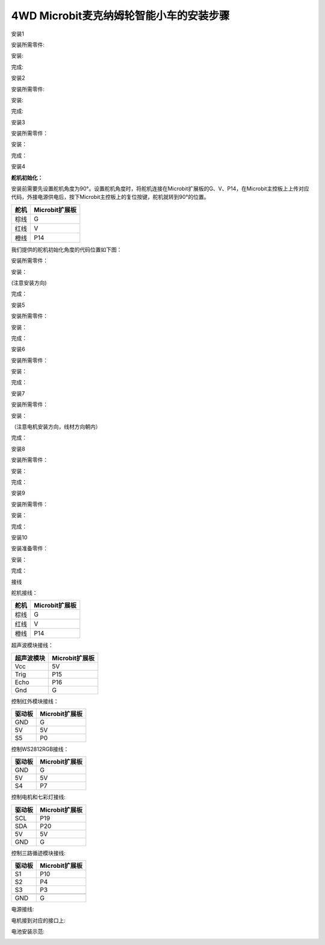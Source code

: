 .. _4wd-microbit麦克纳姆轮智能小车的安装步骤:

4WD Microbit麦克纳姆轮智能小车的安装步骤
----------------------------------------

安装1

安装所需零件:

|Img|

安装:

|image1|

完成:

|image2|

安装2

安装所需零件:

|image3|

安装:

|image4|

完成:

|image5|

安装3

安装所需零件：

|image6|

安装：

|image7|

完成：

|image8|

安装4

**舵机初始化：**

安装前需要先设置舵机角度为90°。设置舵机角度时，将舵机连接在Microbit扩展板的G、V、P14，在Microbit主控板上上传对应代码，外接电源供电后，按下Microbit主控板上的复位按键，舵机就转到90°的位置。

==== ==============
舵机 Microbit扩展板
==== ==============
棕线 G
红线 V
橙线 P14
==== ==============

|image9|

|image10|

我们提供的舵机初始化角度的代码位置如下图：

|image11|

安装所需零件：

|image12|

安装：

(注意安装方向) |image13|

完成：

|image14|

安装5

安装所需零件：

|image15|

安装：

|image16|

完成：

|image17|

安装6

安装所需零件：

|image18|

安装：

|image19|

完成：

|image20|

安装7

安装所需零件：

|image21|

安装：

（注意电机安装方向，线材方向朝内）

|image22|

完成：

|image23|

安装8

安装所需零件：

|image24|

安装：

|image25|

完成：

|image26|

安装9

安装所需零件：

|image27|

安装：

|image28|

完成：

|image29|

安装10

安装准备零件：

|image30|

安装：

|image31|

完成：

|image32|

接线

舵机接线：

==== ==============
舵机 Microbit扩展板
==== ==============
棕线 G
红线 V
橙线 P14
==== ==============

|image33|

|image34|

超声波模块接线：

========== ==============
超声波模块 Microbit扩展板
========== ==============
Vcc        5V
Trig       P15
Echo       P16
Gnd        G
========== ==============

|image35|

|image36|

控制红外模块接线：

====== ==============
驱动板 Microbit扩展板
====== ==============
GND    G
5V     5V
S5     P0
====== ==============

|image37|

|image38|

控制WS2812RGB接线：

====== ==============
驱动板 Microbit扩展板
====== ==============
GND    G
5V     5V
S4     P7
====== ==============

|image39|

|image40|

控制电机和七彩灯接线:

====== ==============
驱动板 Microbit扩展板
====== ==============
SCL    P19
SDA    P20
5V     5V
GND    G
====== ==============

|image41|

|image42|

控制三路循迹模块接线:

====== ==============
驱动板 Microbit扩展板
====== ==============
S1     P10
S2     P4
S3     P3
\      
GND    G
====== ==============

|image43| |image44|

电源接线:

|image45|

电机接到对应的接口上:

|image46|

电池安装示范:

|image47|

.. |Img| image:: ./media/img-20230428160048.png
.. |image1| image:: ./media/img-20230428160108.png
.. |image2| image:: ./media/img-20230428160119.png
.. |image3| image:: ./media/img-20230428160132.png
.. |image4| image:: ./media/img-20230428160143.png
.. |image5| image:: ./media/img-20230428160221.png
.. |image6| image:: ./media/img-20230428160244.png
.. |image7| image:: ./media/img-20230428160254.png
.. |image8| image:: ./media/img-20230428160325.png
.. |image9| image:: ./media/img-20230523113829.png
.. |image10| image:: ./media/img-20230428160816.png
.. |image11| image:: ./media/img-20230428161043.png
.. |image12| image:: ./media/img-20230428163728.png
.. |image13| image:: ./media/img-20230428163800.png
.. |image14| image:: ./media/img-20230428163827.png
.. |image15| image:: ./media/img-20230428163859.png
.. |image16| image:: ./media/img-20230428163917.png
.. |image17| image:: ./media/img-20230428163926.png
.. |image18| image:: ./media/img-20230428164033.png
.. |image19| image:: ./media/img-20230428164040.png
.. |image20| image:: ./media/img-20230428164048.png
.. |image21| image:: ./media/img-20230428164114.png
.. |image22| image:: ./media/img-20230428164218.png
.. |image23| image:: ./media/img-20230428164226.png
.. |image24| image:: ./media/img-20230428164353.png
.. |image25| image:: ./media/img-20230428164440.png
.. |image26| image:: ./media/img-20230428164459.png
.. |image27| image:: ./media/img-20230428164516.png
.. |image28| image:: ./media/img-20230428164531.png
.. |image29| image:: ./media/img-20230428164546.png
.. |image30| image:: ./media/img-20230428164604.png
.. |image31| image:: ./media/img-20230428164612.png
.. |image32| image:: ./media/img-20230428164627.png
.. |image33| image:: ./media/img-20230523113903.png
.. |image34| image:: ./media/img-20230504084018.png
.. |image35| image:: ./media/img-20230523115314.png
.. |image36| image:: ./media/img-20230504083927.png
.. |image37| image:: ./media/img-20230523132234.png
.. |image38| image:: ./media/img-20230504085353.png
.. |image39| image:: ./media/img-20230523133024.png
.. |image40| image:: ./media/img-20230504085601.png
.. |image41| image:: ./media/img-20230523133904.png
.. |image42| image:: ./media/img-20230504085147.png
.. |image43| image:: ./media/img-20230523134552.png
.. |image44| image:: ./media/img-20230504090137.png
.. |image45| image:: ./media/img-20230504091010.png
.. |image46| image:: ./media/img-20230504091336.png
.. |image47| image:: ./media/img-20230504091422.png
